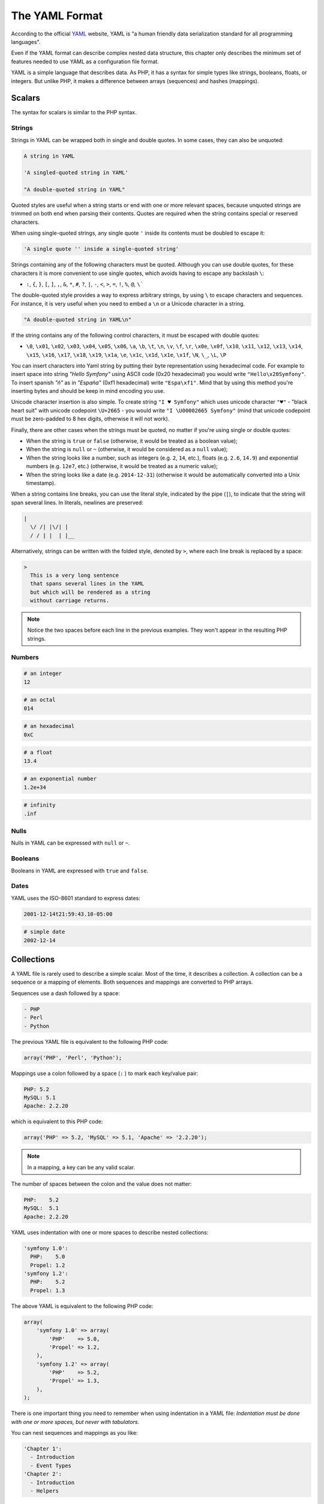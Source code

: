 .. index::
    single: Yaml; YAML Format

The YAML Format
===============

According to the official `YAML`_ website, YAML is "a human friendly data
serialization standard for all programming languages".

Even if the YAML format can describe complex nested data structure, this
chapter only describes the minimum set of features needed to use YAML as a
configuration file format.

YAML is a simple language that describes data. As PHP, it has a syntax for
simple types like strings, booleans, floats, or integers. But unlike PHP, it
makes a difference between arrays (sequences) and hashes (mappings).

Scalars
-------

The syntax for scalars is similar to the PHP syntax.

Strings
~~~~~~~

Strings in YAML can be wrapped both in single and double quotes. In some cases,
they can also be unquoted:

.. code-block:: yaml

    A string in YAML

    'A singled-quoted string in YAML'

    "A double-quoted string in YAML"

Quoted styles are useful when a string starts or end with one or more relevant
spaces, because unquoted strings are trimmed on both end when parsing their
contents. Quotes are required when the string contains special or reserved characters.

When using single-quoted strings, any single quote ``'`` inside its contents
must be doubled to escape it:

.. code-block:: yaml

    'A single quote '' inside a single-quoted string'

Strings containing any of the following characters must be quoted. Although you
can use double quotes, for these characters it is more convenient to use single
quotes, which avoids having to escape any backslash ``\``:

* ``:``, ``{``, ``}``, ``[``, ``]``, ``,``, ``&``, ``*``, ``#``, ``?``, ``|``,
  ``-``, ``<``, ``>``, ``=``, ``!``, ``%``, ``@``, ``\```

The double-quoted style provides a way to express arbitrary strings, by
using ``\`` to escape characters and sequences. For instance, it is very useful
when you need to embed a ``\n`` or a Unicode character in a string.

.. code-block:: yaml

    "A double-quoted string in YAML\n"

If the string contains any of the following control characters, it must be
escaped with double quotes:

* ``\0``, ``\x01``, ``\x02``, ``\x03``, ``\x04``, ``\x05``, ``\x06``, ``\a``,
  ``\b``, ``\t``, ``\n``, ``\v``, ``\f``, ``\r``, ``\x0e``, ``\x0f``, ``\x10``,
  ``\x11``, ``\x12``, ``\x13``, ``\x14``, ``\x15``, ``\x16``, ``\x17``, ``\x18``,
  ``\x19``, ``\x1a``, ``\e``, ``\x1c``, ``\x1d``, ``\x1e``, ``\x1f``, ``\N``,
  ``\_``, ``\L``, ``\P``

You can insert characters into Yaml string by putting their byte representation 
using hexadecimal code. For example to insert space into string 
`"Hello Symfony"` using ASCII code (0x20 hexadecimal) you would write ``"Hello\x20Symfony"``.
To insert spanish `"ñ"` as in `"España"` (0xf1 hexadecimal) write ``"Espa\xf1"``. Mind that by  using this method you're inserting bytes and should be keep in mind encoding you use.

Unicode character insertion is also simple. To create string ``"I ♥ Symfony"`` which uses unicode character ``"♥"`` -
"black  heart suit" with unicode codepoint ``\U+2665`` - you would write  ``"I \U00002665 Symfony"``
(mind that unicode codepoint must be zero-padded to 8 hex digits, otherwise it will not work).

Finally, there are other cases when the strings must be quoted, no matter if
you're using single or double quotes:

* When the string is ``true`` or ``false`` (otherwise, it would be treated as a
  boolean value);
* When the string is ``null`` or ``~`` (otherwise, it would be considered as a
  ``null`` value);
* When the string looks like a number, such as integers (e.g. ``2``, ``14``, etc.),
  floats (e.g. ``2.6``, ``14.9``) and exponential numbers (e.g. ``12e7``, etc.)
  (otherwise, it would be treated as a numeric value);
* When the string looks like a date (e.g. ``2014-12-31``) (otherwise it would be
  automatically converted into a Unix timestamp).

When a string contains line breaks, you can use the literal style, indicated
by the pipe (``|``), to indicate that the string will span several lines. In
literals, newlines are preserved:

.. code-block:: yaml

    |
      \/ /| |\/| |
      / / | |  | |__

Alternatively, strings can be written with the folded style, denoted by ``>``,
where each line break is replaced by a space:

.. code-block:: yaml

    >
      This is a very long sentence
      that spans several lines in the YAML
      but which will be rendered as a string
      without carriage returns.

.. note::

    Notice the two spaces before each line in the previous examples. They
    won't appear in the resulting PHP strings.

Numbers
~~~~~~~

.. code-block:: yaml

    # an integer
    12

.. code-block:: yaml

    # an octal
    014

.. code-block:: yaml

    # an hexadecimal
    0xC

.. code-block:: yaml

    # a float
    13.4

.. code-block:: yaml

    # an exponential number
    1.2e+34

.. code-block:: yaml

    # infinity
    .inf

Nulls
~~~~~

Nulls in YAML can be expressed with ``null`` or ``~``.

Booleans
~~~~~~~~

Booleans in YAML are expressed with ``true`` and ``false``.

Dates
~~~~~

YAML uses the ISO-8601 standard to express dates:

.. code-block:: yaml

    2001-12-14t21:59:43.10-05:00

.. code-block:: yaml

    # simple date
    2002-12-14

Collections
-----------

A YAML file is rarely used to describe a simple scalar. Most of the time, it
describes a collection. A collection can be a sequence or a mapping of
elements. Both sequences and mappings are converted to PHP arrays.

Sequences use a dash followed by a space:

.. code-block:: yaml

    - PHP
    - Perl
    - Python

The previous YAML file is equivalent to the following PHP code:

.. code-block:: php

    array('PHP', 'Perl', 'Python');

Mappings use a colon followed by a space (``:`` ) to mark each key/value pair:

.. code-block:: yaml

    PHP: 5.2
    MySQL: 5.1
    Apache: 2.2.20

which is equivalent to this PHP code:

.. code-block:: php

    array('PHP' => 5.2, 'MySQL' => 5.1, 'Apache' => '2.2.20');

.. note::

    In a mapping, a key can be any valid scalar.

The number of spaces between the colon and the value does not matter:

.. code-block:: yaml

    PHP:    5.2
    MySQL:  5.1
    Apache: 2.2.20

YAML uses indentation with one or more spaces to describe nested collections:

.. code-block:: yaml

    'symfony 1.0':
      PHP:    5.0
      Propel: 1.2
    'symfony 1.2':
      PHP:    5.2
      Propel: 1.3

The above YAML is equivalent to the following PHP code:

.. code-block:: php

    array(
        'symfony 1.0' => array(
            'PHP'    => 5.0,
            'Propel' => 1.2,
        ),
        'symfony 1.2' => array(
            'PHP'    => 5.2,
            'Propel' => 1.3,
        ),
    );

There is one important thing you need to remember when using indentation in a
YAML file: *Indentation must be done with one or more spaces, but never with
tabulators*.

You can nest sequences and mappings as you like:

.. code-block:: yaml

    'Chapter 1':
      - Introduction
      - Event Types
    'Chapter 2':
      - Introduction
      - Helpers

YAML can also use flow styles for collections, using explicit indicators
rather than indentation to denote scope.

A sequence can be written as a comma separated list within square brackets
(``[]``):

.. code-block:: yaml

    [PHP, Perl, Python]

A mapping can be written as a comma separated list of key/values within curly
braces (``{}``):

.. code-block:: yaml

    { PHP: 5.2, MySQL: 5.1, Apache: 2.2.20 }

You can mix and match styles to achieve a better readability:

.. code-block:: yaml

    'Chapter 1': [Introduction, Event Types]
    'Chapter 2': [Introduction, Helpers]

.. code-block:: yaml

    'symfony 1.0': { PHP: 5.0, Propel: 1.2 }
    'symfony 1.2': { PHP: 5.2, Propel: 1.3 }

Comments
--------

Comments can be added in YAML by prefixing them with a hash mark (``#``):

.. code-block:: yaml

    # Comment on a line
    "symfony 1.0": { PHP: 5.0, Propel: 1.2 } # Comment at the end of a line
    "symfony 1.2": { PHP: 5.2, Propel: 1.3 }

.. note::

    Comments are simply ignored by the YAML parser and do not need to be
    indented according to the current level of nesting in a collection.

.. _YAML: http://yaml.org/
